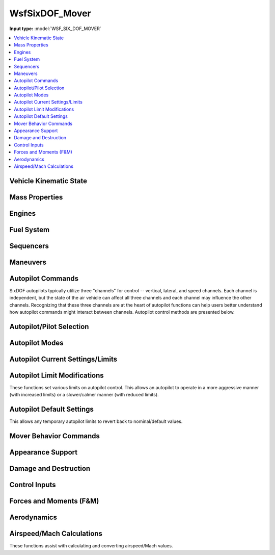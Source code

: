 .. ****************************************************************************
.. CUI
..
.. The Advanced Framework for Simulation, Integration, and Modeling (AFSIM)
..
.. The use, dissemination or disclosure of data in this file is subject to
.. limitation or restriction. See accompanying README and LICENSE for details.
.. ****************************************************************************

.. _WsfSixDOF_Mover:

WsfSixDOF_Mover
---------------

.. class:: WsfSixDOF_Mover inherits WsfMover
   :arrow:

**Input type:** :model:`WSF_SIX_DOF_MOVER`

.. contents::
   :local:


Vehicle Kinematic State
=======================

.. method:: double GetAltitude()

   Returns the current altitude (meters above sea level).

.. method:: double GetHeading()

   Returns the current heading in degrees.

.. method:: double GetPitch()

   Returns the current pitch angle in degrees.

.. method:: double GetRoll()

   Returns the current roll angle in degrees.

.. method:: double GetVerticalSpeed()

   Returns the current vertical speed (m/sec).

.. method:: double GetFlightPathAngle()

   Returns the current flight path angle in degrees.

.. method:: double GetYawRate()

   Returns the current body yaw rate in deg/sec.

.. method:: double GetPitchRate()

   Returns the current body pitch rate in deg/sec.

.. method:: double GetRollRate()

   Returns the current body roll rate in deg/sec.

.. method:: double GetGLoad()

   Returns the current g-load (in gees) for the vehicle.

.. method:: double GetNx()

   Returns the current acceleration (in body coordinates) in the forward direction (in gees).

.. method:: double GetNy()

   Returns the current acceleration (in body coordinates) in the right-side direction (in gees).

.. method:: double GetNz()
   
   Returns the current acceleration (in body coordinates) in the downward direction (in gees).

.. method:: double GetKCAS()

   Returns the current airspeed in knots calibrated airspeed.

.. method:: double GetKIAS()

   Returns the current airspeed in knots indicated airspeed.

.. method:: double GetKTAS()

   Returns the current airspeed in knots true airspeed.

.. method:: double GetMach()

   Returns the current airspeed in Mach.

.. method:: double GetDynamicPressure()

   Returns the current dynamic pressure (Pa).


Mass Properties
===============

.. method:: double GetTotalWeight()

   Returns the total weight/mass (kg) for the vehicle, including fuel weight.

.. method:: double GetCurrentWeight()

   Returns the current weight/mass (kg) for the vehicle, including fuel weight.

.. method:: double GetEmptyWeight()

   Returns the empty weight/mass (kg) for the vehicle (no fuel or weapons).

.. method:: double GetCgX()

   Returns the x component of the current center of gravity (meters) relative to the
   reference point of the vehicle.

.. method:: double GetCgY()

   Returns the y component of the current center of gravity (meters) relative to the
   reference point of the vehicle.

.. method:: double GetCgZ()

   Returns the z component of the current center of gravity (meters) relative to the
   reference point of the vehicle.


Engines
=======

.. method:: void StartupEngines(double aSimtime)
   
   Start up the engines at aSimtime (in seconds).  If aSimtime is less than the current
   sim time, the engines will be started immediately.

.. method:: void ShutdownEngines(double aSimtime)
   
   Shutdown the engines at aSimtime_sec (in seconds). If aSimtime is less than the current
   sim time, the engines will be shutdown immediately.

.. method:: bool IsProducingThrust()

   Returns true if the SixDOF model is producing thrust.

.. method:: double GetTotalThrust()

   Returns the current thrust (Newtons) of all engines on the vehicle. It does not include
   subobjects.

.. method:: double GetEngineThrust(string aEngineName)

   Returns the current thrust (Newtons) of for the specified engine.

.. method:: bool GetAfterburnerOn()

   Returns true if an afterburner is on.

.. method:: double GetEngineFuelFlowRate(string aEngineName)

   Returns the current total fuel flow (kg/sec) for the specified engine.

.. method:: bool GetEngineAfterburnerOn(string aEngineName)

   Returns true if the afterburner is on for the specified engine.

.. method:: bool SetFuelFeed(string aEngineName, string aFuelTankName)

   Sets the feed tank from which the specified engine will draw fuel. Returns true if
   the selection is valid.

.. method:: bool SetFuelFeedAllEngines(string aFuelTankName)

   Sets the feed tank from which all engines will draw fuel. Returns true if the
   selection is valid.


Fuel System
===========

.. method:: void AddFuel(double aFuelMass)

   Add fuel (in kg) to fuel tanks defined in the mover definition. This will split
   the fuel evenly among all fuel tanks, and it is limited by the fuel capacity of each
   tank. For more information on fuel and fuel tanks for SixDOF models, 
   see :ref:`SixDOF_Propulsion_System_Label`

.. method:: double GetTotalFuelCapacity()

   Returns the total fuel capacity (kg) in all fuel tanks.

.. method:: double GetInternalFuelCapacity()

   Returns the total fuel capacity (kg) in the internal fuel tanks.

.. method:: double GetExternalFuelCapacity()

   Returns the total fuel capacity (kg) in all external fuel tanks.

.. method:: double GetTotalFuelRemaining()

   Returns the total fuel remaining (kg) in all fuel tanks.

.. method:: double GetInternalFuelRemaining()

   Returns the fuel remaining (kg) in the internal fuel tanks.

.. method:: double GetExternalFuelRemaining()

   Returns the total fuel remaining (kg) in the external fuel tanks.

.. method:: double GetFuelTankCapacity(string aTankName)

   Returns the fuel capacity (kg) of the tank with the specified name. If no tank with the
   name exists, it returns 0.

.. method:: double GetFuelInTank(string aTankName)

   Returns the current amount of fuel (kg) in the tank with the specified name. If no tank
   with the name exists, it returns 0.

.. method:: void SetFuelInTank(string aTankName, double aFuelMass)

   Sets the amount of fuel present in the fuel tank named aTankName, to aFuelMass (in kg).
   If a fuel tank by the name aTankName is not found, this function does nothing.  If the
   fuel quantity is greater than the capacity for the fuel tank, it is limited to the
   capacity of the fuel tank.

.. method:: double GetTotalFuelFlowRate()

   Returns the current total fuel flow (kg/sec) of all engines on the vehicle. It does not
   include subobjects.

.. method:: bool AddFuelTransfer(string aFuelTransferName, string aSourceTankName, string aTargetTankName)

   Adds a new fuel transfer between the source tank and the target tank using the specified fuel
   transfer name, which must be unique on this platform. Returns true if the transfer is created.

.. method:: bool RemoveFuelTransfer(string aFuelTransferName)

   Removes the specified fuel transfer (by name). Returns true if the transfer is removed.

.. method:: void SetJokerFuelState(double aFuelMass)

   Sets the Joker fuel state in kg.

.. method:: double GetJokerFuelState()

   Returns the Joker fuel state in kg.

.. method:: bool GetJokerFuelReached()

   Returns true if the Joker fuel state has been reached (total fuel is less than Joker fuel state).

.. method:: void SetBingoFuelState(double aFuelMass)

   Sets the Bingo fuel state in kg.

.. method:: double GetBingoFuelState()

   Returns the Bingo fuel state in kg.

.. method:: bool GetBingoFuelReached()

   Returns true if the Bingo fuel state has been reached (total fuel is less than Bingo fuel state).


Sequencers
==========

.. method:: bool ActivateSequencer(string aSequencerName)

   Activate the sequencer specified by aSequencerName.  If the sequencer is not found, it will return false.
   For more information on sequencers, see :ref:`SixDOF_Sequencers_Label`


Maneuvers
=========

.. method:: WsfSixDOF_Maneuver GetCurrentManeuver()

   This will return the current maneuver. This could be either a maneuver that is executing, or one
   that is waiting for either its entry or exit constraint to become satisfied. If there is no
   current maneuver, then this will return an invalid object.

.. method:: WsfSixDOF_ManeuverSequence GetManeuverSequence()

   This will return the maneuver sequence that this mover is executing. If there is no maneuver
   sequence being executed, this will return an invalid object.

.. method:: void ExecuteManeuver(WsfSixDOF_Maneuver aManeuver)

   This will execute the provided maneuver. If this mover is currently executing a maneuver, then
   that maneuver will be canceled and the given maneuver will be executed instead.

.. method:: void ExecuteManeuverSequence(WsfSixDOF_ManeuverSequence aSequence)

   This will execute the given maneuver sequence. If this mover is currently executing a maneuver
   sequence, then that sequence will be canceled, and the provided sequence will be executed instead.

.. method:: void CancelManeuvers()

   This will cancel any currently executing maneuvers.


Autopilot Commands
==================

SixDOF autopilots typically utilize three "channels" for control -- vertical, lateral, and speed
channels. Each channel is independent, but the state of the air vehicle can affect all three
channels and each channel may influence the other channels. Recognizing that these three channels
are at the heart of autopilot functions can help users better understand how autopilot commands
might interact between channels. Autopilot control methods are presented below.

.. method:: void EnableAutopilot()

   This will "enable/activate" the autopilot. An autopilot must be enabled in order to function.

.. method:: void SetAutopilotAltitude(double aAltitude)

   This will command the autopilot to climb/dive to the specified altitude (in meters MSL). This will
   not directly affect what the other autopilot channels are doing.

.. method:: void SetAutopilotVerticalSpeed(double aVerticalSpeed)

   This will command the autopilot to attain and hold the vertical speed (in meters/sec). This will
   not directly affect what the other autopilot channels are doing.

.. method:: void SetAutopilotPitchAngle(double aPitchAngle)

   This will command the autopilot to attain and hold the specified pitch angle (in degrees).
   This will not directly affect what the other autopilot channels are doing.

.. method:: void SetAutopilotFlightPathAngle(double aFlightPathAngle)

   This will command the autopilot to climb/dive at the specified flight path angle (in degrees).
   This will not directly affect what the other autopilot channels are doing.

.. method:: void SetAutopilotPitchRate(double aPitchRate)

   This will command the autopilot to attain and hold the specified pitch rate (in deg/sec).
   This will not directly affect what the other autopilot channels are doing.

.. method:: void SetAutopilotDeltaPitch(double aDeltaPitchAngle)

   This will command the autopilot to pitch up (positive) or down (negative) by the specified
   angle (in degrees).

.. method:: void SetPitchGLoad(double aGLoad)

   This will command the autopilot to attain and hold the specified pitch g-load (in gees).
   This will not directly affect what the other autopilot channels are doing.

.. method:: void SetAutopilotRollAngle(double aRollAngle)

   This will command the autopilot to attain and hold the specified roll/bank angle (in degrees).
   This will not directly affect what the other autopilot channels are doing.

.. method:: void SetAutopilotRollRate(double aRollRate)

   This will command the autopilot to attain and hold the specified roll rate (in deg/sec).
   This will not directly affect what the other autopilot channels are doing.

.. method:: void SetAutopilotDeltaRoll(double aDeltaRollAngle)

   This will command the autopilot to roll right (positive) or left (negative) by the
   specified angle (in degrees).

.. method:: void SetAutopilotSpeedKCAS(double aSpeed_KCAS)

   This will command the autopilot to attain and hold the specified speed in knots
   calibrated airspeed (KCAS, which is similar to knots indicated airspeed, KIAS). 
   KCAS and KIAS are affected by altitude (and air density). This will not directly
   affect what the other autopilot channels are doing.

.. method:: void SetAutopilotSpeedKIAS(double aSpeed_KIAS)

   This will command the autopilot to attain and hold the specified speed in knots
   indicated airspeed (KIAS, which is similar to knots calibrated airspeed, KCAS).
   KCAS and KIAS are affected by altitude (and air density). This will not directly
   affect what the other autopilot channels are doing.

.. method:: void SetAutopilotSpeedKTAS(double aSpeed_KTAS)

   This will command the autopilot to attain and hold the specified speed in knots
   true airspeed (KTAS). This will not directly affect what the other autopilot
   channels are doing.

.. method:: void SetAutopilotSpeedMach(double aSpeed_Mach)

   This will command the autopilot to attain and hold the specified speed in Mach.
   This will not directly affect what the other autopilot channels are doing.

.. method:: void SetAutopilotThrottle(double aThrottle)

   This will command the autopilot to hold the specified throttle position (0 for idle,
	1 for full turbine power, 2 for full afterburner). This will not directly affect
	what the other autopilot channels are doing.

.. method:: void SetAutopilotLateralWaypointMode()

   This will command the autopilot to set the lateral channel to waypoint mode.

.. method:: void SetAutopilotVerticalWaypointMode()

   This will command the autopilot to set the vertical channel to waypoint mode.

.. method:: void SetAutopilotSpeedWaypointMode()

   This will command the autopilot to set the speed channel to waypoint mode.

.. method:: void SetAutopilotWaypointMode()

   This will command the autopilot to set all three channels to waypoint mode.

.. method:: void SetAutopilotNoControl()

   This will command the autopilot to "zero" all controls, which will center the
   stick and rudder and pull back throttle(s) to zero (idle). It is similar to
   :method:`WsfSixDOF_Mover.EnableControls` but is commanding the autopilot,
   rather than the controls themselves.


Autopilot/Pilot Selection
=========================

.. method:: string GetActivePilot()

   Returns the active pilot as a string (i.e. "Synthetic").

.. method:: void ActivateSimpleManualPilot()

   This will activate the simple manual pilot (no CAS or SAS assistance). If no such pilot exists, there will be no change.

.. method:: void ActivateAugmentedManualPilot()

   This will activate the augmented manual pilot (augmented by either CAS or SAS). If no such pilot exists, there will be no change.

.. method:: void ActivateSyntheticPilot()

   This will activate the synthetic pilot. If no synthetic pilot exists, there will be no change.


Autopilot Modes
===============

.. method:: string GetAutopilotLateralMode()

   Returns the autopilot's lateral mode as a string (i.e. "Waypoint").

.. method:: double GetAutopilotLateralModeValue()

   Returns the value of the autopilot's current lateral mode.

.. method:: string GetAutopilotVerticalMode()

   Returns the autopilot's vertical mode as a string (i.e. "Waypoint").

.. method:: double GetAutopilotVerticalModeValue()

   Returns the value of the autopilot's current vertical mode.

.. method:: string GetAutopilotSpeedMode()

   Returns the autopilot's speed mode as a string (i.e. "Waypoint").

.. method:: double GetAutopilotSpeedModeValue()

   Returns the value of the autopilot's current speed mode.


Autopilot Current Settings/Limits
=================================

.. method:: double GetPitchGLoadMin()

   Returns the minimum pitch g-load.

.. method:: double GetPitchGLoadMax()

   Returns the maximum pitch g-load.

.. method:: double GetAlphaMin()

   Returns the minimum angle of attack (alpha) in degrees.

.. method:: double GetAlphaMax()

   Returns the maximum angle of attack (alpha) in degrees.

.. method:: double GetPitchRateMin()

   Returns the minimum pitch rate (deg/s).

.. method:: double GetPitchRateMax()

   Returns the maximum pitch rate (deg/s).

.. method:: double GetVerticalSpeedMin()

   Returns the minimum vertical speed (m/s).

.. method:: double GetVerticalSpeedMax()

   Returns the maximum vertical speed (m/s).

.. method:: double GetYawGLoadMax()

   Returns the maximum yaw g-load.

.. method:: double GetBetaMax()

   Returns the maximum sideslip (beta) in degrees.

.. method:: double GetYawRateMax()

   Returns the maximum yaw rate (deg/s).

.. method:: double GetRollRateMax()

   Returns the maximum roll rate (deg/s).

.. method:: double GetBankAngleMax()

   Returns the maximum bank angle in degrees.

.. method:: double GetForwardGLoadMin()

   Returns the minimum forward acceleration (in g's).

.. method:: double GetForwardGLoadMax()

   Returns the maximum forward acceleration (in g's).

.. method:: double GetCurrentTurnRollInMultiplier()

   Returns the current/active turn roll-in multiplier value.

.. method:: double GetCurrentRouteAllowableAngleError()

   Returns the current/active route allowable heading error (in degrees).


Autopilot Limit Modifications
=============================

These functions set various limits on autopilot control. This allows an autopilot
to operate in a more aggressive manner (with increased limits) or a slower/calmer
manner (with reduced limits).

.. method:: void SetPitchGLoadMin(double aGees)

   Sets the minimum pitch g-load.

.. method:: void SetPitchGLoadMax(double aGees)

   Sets the maximum pitch g-load.

.. method:: void SetAlphaMin(double aAngle)

   Sets the minimum angle of attack (alpha) in degrees.

.. method:: void SetAlphaMax(double aAngle)

   Sets the maximum angle of attack (alpha) in degrees.

.. method:: void SetPitchRateMin(double aRate)

   Sets the minimum pitch rate (deg/s).

.. method:: void SetPitchRateMax(double aRate)

   Sets the maximum pitch rate (deg/s).

.. method:: void SetVerticalSpeedMin(double aSpeed)

   Sets the minimum vertical speed (m/s).

.. method:: void SetVerticalSpeedMax(double aSpeed)

   Sets the maximum vertical speed (m/s).

.. method:: void SetYawGLoadMax(double aGees)

   Sets the maximum yaw g-load.

.. method:: void SetBetaMax(double aAngle)

   Sets the maximum sideslip (beta) in degrees.

.. method:: void SetYawRateMax(double aRate)

   Sets the maximum yaw rate (deg/s).

.. method:: void SetRollRateMax(double aRate)

   Sets the maximum roll rate (deg/s).

.. method:: void SetBankAngleMax(double aAngle)

   Sets the maximum bank angle in degrees.

.. method:: void SetForwardGLoadMin(double aGees)

   Sets the minimum forward acceleration (in g's).

.. method:: void SetForwardGLoadMax(double aGees)

   Sets the maximum forward acceleration (in g's).

.. method:: void SetTurnRollInMultiplier(double aValue)

   Sets the turn roll-in multiplier value. This can shorten (less than than 1) or
   extend (greater than 1) the time/distance used when turning when following a
   route (waypoints).

.. method:: void SetRouteAllowableAngleError(double aAngle)

   Sets the allowable heading error (in degrees) when following routes.


Autopilot Default Settings
==========================

This allows any temporary autopilot limits to revert back to nominal/default values.
  
.. method:: void RevertLimitsToDefaults()

   Revert all autopilot "limit" values back to the value they were at the
   start of scenario.

.. method:: double GetDefaultTurnRollInMultiplier()

   Returns the default/nominal turn roll-in multiplier value.

.. method:: double GetDefaultRouteAllowableAngleError()

   Returns the default/nominal route allowable heading error (in degrees).


Mover Behavior Commands
=======================

.. method:: void Sliceback(double aHeading, double aAltitude, double aMach)
            void Sliceback(double aHeading, double aAltitude)
            void Slice(double aHeading, double aAltitude, double aMach)
            void Slice(double aHeading, double aAltitude)

   Carries out a delta roll and *g* maneuver to approximate the effects of the
   :method:`WsfBrawlerMover.Slice` command. Unlike with a well-configured
   :class:`WsfSixDOF_Maneuver` or :class:`WsfSixDOF_ManeuverSequence`, this
   must be called repeatedly to acheive the desired flight condition.

   When this function is called without the Mach argument, the mover will
   attempt to settle at 0.9 Mach.

.. method:: void LevelTurn(double aHeading, double aMach, double aGees)
            void LevelTurn(double aHeading, double aMach)
            void Prlvl(double aHeading, double aMach, double aGees)
            void Prlvl(double aHeading, double aMach)

   Commands a turn to the commanded heading at the commanded Mach number, with a
   commanded flight path angle of zero.

   When autopilot actions can be defined with temporary autopilot limits, this will
   limit the commanded *g*-load of the level turn to the specified value. Until
   then, this limit can be set via SetPitchGLoadMax and reset via
   RevertLimitsToDefaults.

.. method:: bool FlyRates(Vec3 aAngularRates, Vec3 aAxialAccelerations)

   Commands the specified angular rates (deg/s) and axial acceleration (m/s^2). The
   current implementation uses the pitch rate command directly, and the roll or yaw
   rate command depending on the type of control method currently in use.

   Only the first element of the axial acceleration is used, and this is also
   commanded directly.

.. method:: bool FlyHeadingSpeedAltitude(double aHeading, double aSpeed, double aAltitude, double aMaxGees, double aMaxClimbRate)

   Flies to the specified heading (deg), speed (m/s), and altitude (m). The *g*-load
   and climb rate bounds are not currently enforced. Until then, these limits can be
   be set via SetPitchGLoadMax, SetVerticalSpeedMin, and SetVerticalSpeedMax and
   reset via RevertLimitsToDefaults.

.. method:: bool TurnInPlaneWithSpeed(Vec3 aPlane, double aGees, double aSpeed)
            bool TurnInPlaneWithThrottle(Vec3 aPlane, double aGees, double aThrottle)

   Pulls in the turning plane defined by the combination of the specified NED vector
   and the mover's NED velocity vector. The *g*-load command is applied directly.

   Speed is supplied in m/s. This function uses the Brawler convention for throttle,
   such that 1 represents idle power, 2 is full turbine power, and 3 is full
   afterburner.

.. method:: bool FlyVectorWithSpeed(Vec3 aVelocityVector, double aMaxGees, double aSpeed)
            bool FlyVectorWithThrottle(Vec3 aVelocityVector, double aMaxGees, double aThrottle)

   Commands the specified NED velocity vector and speed.

   Speed is supplied in m/s. This function uses the Brawler convention for throttle,
   such that 1 represents idle power, 2 is full turbine power, and 3 is full
   afterburner.

   When autopilot actions can be defined with temporary autopilot limits, this will
   limit the commanded *g*-load to the specified value. Until then, this limit can
   be set via SetPitchGLoadMax and reset via RevertLimitsToDefaults.


Appearance Support
==================

.. method:: bool GetEngineIsOperating()

   Returns true if at least one engine is operating.

.. method:: bool GetEngineIsSmoking()

   Returns true if at least one engine is smoking in some manner.

.. method:: bool GetEngineAfterburnerIsOn()

   Returns true if at least one engine has a visible afterburner plume.

.. method:: bool GetContrailTrailingEffect()

   Returns true if the platform is producing visible contrails.

.. method:: bool GetRocketSmokeTrailingEffect()

   Returns true if the platform is producing a rocket smoke trail.

.. method:: bool GetDamageSmokeTrailingEffect()

   Returns true if the platform is producing a damage smoke trail.

.. method:: bool GetLaunchFlashSmokeIsPresent()

   Returns true if there is launch smoke on/near the platform.

.. method:: bool GetRisingSmokePlumeIsPresent()

   Returns true if there is rising smoke coming from the platform.

.. method:: bool GetFlamesArePresent()

   Returns true if there is are flames on/near the platform.

.. method:: bool GetIsLightlyDamaged()

   Returns true if the platform is lightly damaged.

.. method:: bool GetIsHeavilyDamaged()

   Returns true if the platform is heavily damaged.


Damage and Destruction
======================

.. method:: void SetLightDamage()

   This sets a light damage level on the mover.

.. method:: void SetHeavyDamage()

   This sets a heavy damage level on the mover.

.. method:: void SetDestroyed()

   This will make the vehicle fall out of control. It allows a realistic crash motion rather than simply removing a dead vehicle. When destroyed, the vehicle will assume a random stick position, cut power to idle, and extend speedbrakes (if available) to slow the vehicle as it crashes.


Control Inputs
==============

.. method:: void EnableThrustVectoring(bool aEnable)

   Controls whether thrust vectoring is on or off. Thrust vectoring is off by default.
   If thrust vectoring is not supported on the SixDOF model, this function does nothing.

.. method:: void EnableControls(bool aEnable)

   This enables/disables control inputs from any source (autopilot, external manual
   pilot, etc.). Controls are enabled by default, so this command
   is typically used to disable controls (using false). This is often used to allow
   a weapon to drop ballistically and without control inputs as it is released from
   the carrying aircraft and then calling EnableControls(true) to establish control
   input after the weapon is safely clear of the aircraft.

.. method:: void TakeDirectControlInput()

   This must be called before using SetDirectControlInputs. If no further direct
   control is required, ReleaseDirectControlInput should be called.

.. method:: void ReleaseDirectControlInput()

   This should be called if no further direct control is required. It essentially
   "cancels" the TakeDirectControlInput function.

.. method:: void SetDirectControlInputs(double aStickBack, double aStickRight, double aRudderRight, double aThrottles)

   This sets the controls for the control stick (aStickBack and aStickRight), rudder
   pedals (aRudderRight) and throttle levers (aThrottles). Control stick and rudder
   pedal values range from -1 (full left or forward) to zero (neutral) to +1 (full
   right or back). Throttle values range from 0 (idle) to 1 (non-augmented, military
   power) to 2 (full afterburner). This function requires that TakeDirectControlInput
   be called prior to use.

.. method:: void EnableDirectThrottleInput()

   This allows direct throttle input, overriding any autopilot control of the throttle.

.. method:: void MoveThrottleToIdle()

   Sets and holds the throttle to idle power. EnableDirectThrottleInput must be called
   to allow this control.

.. method:: void MoveThrottleToFull()

   Sets and holds the throttle to military (MIL) power. EnableDirectThrottleInput must
   be called to allow this control.

.. method:: void MoveThrottleToMilitary()

   Sets and holds the throttle to military (MIL) power. EnableDirectThrottleInput must
   be called to allow this control.

.. method:: void MoveThrottleToAfterburner()

   Sets and holds the throttle to full afterburner (AB) power. EnableDirectThrottleInput
   must be called to allow this control.

.. method:: void SetDirectThrottleInput()

   This sets and holds the throttle to the specified input. EnableDirectThrottleInput must be called to allow this control.

.. method:: void ReleaseDirectThrottleInput()

   This releases direct throttle input, re-establishing autopilot control of the throttle.

.. method:: void EnableDirectSpeedBrakeInput()

   This allows direct speed brake input, overriding any autopilot control of the speed brake.

.. method:: void OpenSpeedBrake()

   Sets the speed brake to the fully open position. EnableDirectSpeedBrakeInput must be
   called to allow this control.

.. method:: void CloseSpeedBrake()

   Sets the speed brake to the fully closed position. EnableDirectSpeedBrakeInput must
   be called to allow this control.

.. method:: void ReleaseDirectSpeedBrakeInput()

   This releases direct speed brake input, re-establishing autopilot control of the
   speed brake.

.. method:: double GetSpeedBrakePosition()

   Returns the angle (deg) of the speed brake(s). Zero is retracted and a positive value
   is extended.

.. method:: void SetFlapsPosition(double aPosition)

   Sets the flaps position. Valid values for aPosition are [0,1] -- 0 is retracted and 
   1 is fully extended. If there are no flaps on the SixDOF model, this function does nothing.

.. method:: double GetFlapsPosition()

   Returns the angle (deg) of the flaps. A positive value is trailing edge down.

.. method:: void SetSpoilersPosition(double aPosition)

   Sets the spoilers position. Valid values for aPosition are [0,1] -- 0 is retracted and
   1 is fully extended. If there are no spoilers on the SixDOF model, this function does nothing.

.. method:: double GetSpoilersPosition()

   Returns the angle (deg) of the spoilers. Zero is retracted and a positive value is extended.

.. method:: void EnableDirectStickRightInput()

   This allows direct stick-right input, overriding any autopilot control of the roll action.

.. method:: void SetDirectStickRightInput()

   This sets and holds stick-right to the specified input. EnableDirectStickRightInput must be called to allow this control.

.. method:: void ReleaseDirectStickRightInput()

   This releases direct stick-right input, re-establishing autopilot control of the roll action.

.. method:: void EnableDirectStickBackInput()

   This allows direct stick-back input, overriding any autopilot control of the pitch action.

.. method:: void SetDirectStickBackInput()

   This sets and holds stick-back to the specified input. EnableDirectStickBackInput must be called to allow this control.

.. method:: void ReleaseDirectStickBackInput()

   This releases direct stick-back input, re-establishing autopilot control of the pitch action.

.. method:: void EnableDirectRudderRightInput()

   This allows direct stick-right input, overriding any autopilot control of the yaw action.

.. method:: void SetDirectRudderRightInput()

   This sets and holds stick-right to the specified input. EnableDirectRudderRightInput must be called to allow this control.

.. method:: void ReleaseDirectRudderRightInput()

   This releases direct rudder-right input, re-establishing autopilot control of the yaw action.

.. method:: double GetStickRightPosition()

   Returns the current stick right control input position (between 0 and 1).

.. method:: double GetStickBackPosition()

   Returns the current stick back control input position (between 0 and 1).

.. method:: double GetRudderRightPosition()

   Returns the current rudder right control input position (between 0 and 1).

.. method:: double GetThrottleMilitaryPosition()

   Returns the current military throttle control input position (between 0 and 1).

.. method:: double GetThrottleAfterburnerPosition()

   Returns the current afterburner throttle control input position (between 0 and 1).

.. method:: double GetSpeedBrakeControlPosition()

   Returns the current speed brake control input position (between 0 and 1).

.. method:: double GetFlapsLeverPosition()

   Returns the current position of the flaps lever (between 0 and 1).

.. method:: double GetSpoilersLeverPosition()

   Returns the current position of the spoilers lever (between 0 and 1).


Forces and Moments (F&M)
========================

.. method:: double GetLift()

   Returns the current lift force in Newtons.

.. method:: double GetDrag()

   Returns the current drag force in Newtons.

.. method:: double GetSideForce()

   Returns the current side force in Newtons.

.. method:: double GetThrustMagnitude()

   Returns the magnitude of the total thrust in Newtons.


Aerodynamics
============

.. method:: double GetAlpha()

   Returns the current angle of attack in degrees.

.. method:: double GetAlphaDot()

   Returns the current angle of attack rate in degrees/sec.

.. method:: double GetBeta()

   Returns the current angle of sideslip in degrees.

.. method:: double GetBetaDot()

   Returns the current angle of sideslip rate in degrees/sec.

.. method:: double GetCLMaxAtMach(double aMach)

   This will return the CLmax (maximum lift coefficient) at the specified Mach.

.. method:: double GetAlphaAtCLMaxAtMach(double aMach)

   This will return the angle of attack (alpha) in degrees at CLmax (maximum lift
   coefficient) at the specified Mach.

.. method:: double MaxPotentialManeuverGLoad()

   This will return the maximum number of g's that the SixDOF mover could achieve
   with the current conditions (speed and altitude).


Airspeed/Mach Calculations
==========================

These functions assist with calculating and converting airspeed/Mach values.

.. method:: double CalcKtasFromKcas(double aAltitude, double aKcas)

   Returns the equivalent knots true airspeed (KTAS) given an altitude in meters
   and a knots calibrated airspeed (KCAS).

.. method:: double CalcKtasFromMach(double aAltitude, double aMach)

   Returns the equivalent knots true airspeed (KTAS) given an altitude in meters
   and a Mach.

.. method:: double CalcKtasFromFps(double aFps)

   Returns the equivalent knots true airspeed (KTAS) given a speed value in ft/sec.

.. method:: double CalcKcasFromKtas(double aAltitude, double aKtas)

   Returns the equivalent knots calibrated airspeed (KCAS) given an altitude in
   meters and a knots true airspeed (KTAS).

.. method:: double CalcKcasFromMach(double aAltitude, double aMach)

   Returns the equivalent knots calibrated airspeed (KCAS) given an altitude
   in meters and a Mach.

.. method:: double CalcKcasFromFps(double aAltitude, double aFps)

   Returns the equivalent knots calibrated airspeed (KCAS) given an altitude
   in meters and a speed value in ft/sec.

.. method:: double CalcMachFromKcas(double aAltitude, double aKcas)

   Returns the equivalent Mach given an altitude in meters and a knots calibrated airspeed (KCAS).

.. method:: double CalcMachFromKtas(double aAltitude, double aKtas)

   Returns the equivalent Mach given an altitude in meters and a knots true airspeed (KTAS).

.. method:: double CalcMachFromFps(double aAltitude, double aFps)

   Returns the equivalent Mach given an altitude in meters and a speed value in ft/sec.

.. method:: double CalcFpsFromKcas(double aAltitude, double aKcas)

   Returns the equivalent speed in ft/sec given an altitude in meters and a knots calibrated airspeed (KCAS).

.. method:: double CalcFpsFromKtas(double aKtas)

   Returns the equivalent speed in ft/sec given a knots true airspeed (KTAS).

.. method:: double CalcFpsFromMach(double aAltitude, double aMach)

   Returns the equivalent speed in ft/sec given an altitude in meters and a Mach.

.. method:: double CalcDynamicPressure(double aAltitude, double aSpeed)

   Returns the dynamic pressure in Pascals given an altitude in meters and a speed value in m/s.

.. method:: double CalcFpsFromAltitudeDynamicPressure(double aAltitude, double aPressure)

   Returns a speed in ft/sec given an altitude in meters and a pressure value in Pascals.
